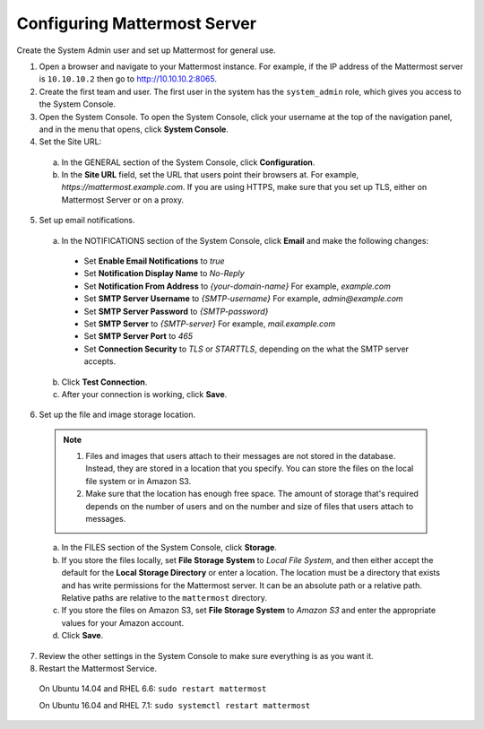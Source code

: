 Configuring Mattermost Server
=============================

Create the System Admin user and set up Mattermost for general use.

1. Open a browser and navigate to your Mattermost instance. For example, if the IP address of the Mattermost server is ``10.10.10.2`` then go to http://10.10.10.2:8065.

2. Create the first team and user. The first user in the system has the ``system_admin`` role, which gives you access to the System Console.

3. Open the System Console. To open the System Console, click your username at the top of the navigation panel, and in the menu that opens, click **System Console**.

4. Set the Site URL:
  a. In the GENERAL section of the System Console, click **Configuration**.
  b. In the **Site URL** field, set the URL that users point their browsers at. For example, *https://mattermost.example.com*. If you are using HTTPS, make sure that you set up TLS, either on Mattermost Server or on a proxy.

5. Set up email notifications.

  a. In the NOTIFICATIONS section of the System Console, click **Email** and make the following changes:

    - Set **Enable Email Notifications** to *true*
    - Set **Notification Display Name** to *No-Reply*
    - Set **Notification From Address** to *{your-domain-name}* For example, *example.com*
    - Set **SMTP Server Username** to *{SMTP-username}* For example, *admin@example.com*
    - Set **SMTP Server Password** to *{SMTP-password}*
    - Set **SMTP Server** to *{SMTP-server}* For example, *mail.example.com*
    - Set **SMTP Server Port** to *465*
    - Set **Connection Security** to *TLS* or *STARTTLS*, depending on the what the SMTP server accepts.

  b. Click **Test Connection**.

  c. After your connection is working, click **Save**.

6. Set up the file and image storage location.

  .. note::
    1. Files and images that users attach to their messages are not stored in the database. Instead, they are stored in a location that you specify. You can store the files on the local file system or in Amazon S3.
    2. Make sure that the location has enough free space. The amount of storage that's required depends on the number of users and on the number and size of files that users attach to messages.

  a. In the FILES section of the System Console, click **Storage**.
  b. If you store the files locally, set **File Storage System** to *Local File System*, and then either accept the default for the **Local Storage Directory** or enter a location. The location must be a directory that exists and has write permissions for the Mattermost server. It can be an absolute path or a relative path. Relative paths are relative to the ``mattermost`` directory.
  c. If you store the files on Amazon S3, set **File Storage System** to *Amazon S3* and enter the appropriate values for your Amazon account.
  d. Click **Save**.

7. Review the other settings in the System Console to make sure everything is as you want it.

8. Restart the Mattermost Service.

  On Ubuntu 14.04 and RHEL 6.6: ``sudo restart mattermost``

  On Ubuntu 16.04 and RHEL 7.1: ``sudo systemctl restart mattermost``
